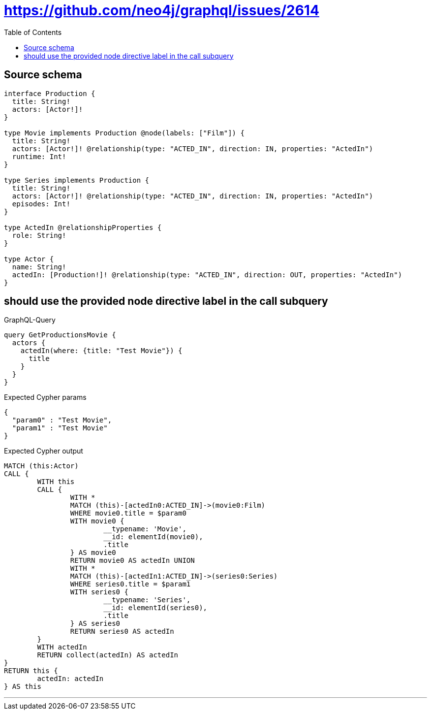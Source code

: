 :toc:

= https://github.com/neo4j/graphql/issues/2614

== Source schema

[source,graphql,schema=true]
----
interface Production {
  title: String!
  actors: [Actor!]!
}

type Movie implements Production @node(labels: ["Film"]) {
  title: String!
  actors: [Actor!]! @relationship(type: "ACTED_IN", direction: IN, properties: "ActedIn")
  runtime: Int!
}

type Series implements Production {
  title: String!
  actors: [Actor!]! @relationship(type: "ACTED_IN", direction: IN, properties: "ActedIn")
  episodes: Int!
}

type ActedIn @relationshipProperties {
  role: String!
}

type Actor {
  name: String!
  actedIn: [Production!]! @relationship(type: "ACTED_IN", direction: OUT, properties: "ActedIn")
}
----

== should use the provided node directive label in the call subquery

.GraphQL-Query
[source,graphql]
----
query GetProductionsMovie {
  actors {
    actedIn(where: {title: "Test Movie"}) {
      title
    }
  }
}
----

.Expected Cypher params
[source,json]
----
{
  "param0" : "Test Movie",
  "param1" : "Test Movie"
}
----

.Expected Cypher output
[source,cypher]
----
MATCH (this:Actor)
CALL {
	WITH this
	CALL {
		WITH *
		MATCH (this)-[actedIn0:ACTED_IN]->(movie0:Film)
		WHERE movie0.title = $param0
		WITH movie0 {
			__typename: 'Movie',
			__id: elementId(movie0),
			.title
		} AS movie0
		RETURN movie0 AS actedIn UNION
		WITH *
		MATCH (this)-[actedIn1:ACTED_IN]->(series0:Series)
		WHERE series0.title = $param1
		WITH series0 {
			__typename: 'Series',
			__id: elementId(series0),
			.title
		} AS series0
		RETURN series0 AS actedIn
	}
	WITH actedIn
	RETURN collect(actedIn) AS actedIn
}
RETURN this {
	actedIn: actedIn
} AS this
----

'''

